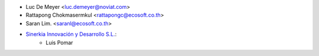 * Luc De Meyer <luc.demeyer@noviat.com>
* Rattapong Chokmasermkul <rattapongc@ecosoft.co.th>
* Saran Lim. <saranl@ecosoft.co.th>
* `Sinerkia Innovación y Desarrollo S.L. <https://www.sinerkia.com>`_:
    * Luis Pomar
